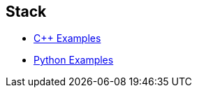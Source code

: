 == Stack
* https://github.com/tayfunkscu/data-structures/tree/main/Stack/C%2B%2B/stack[C++ Examples]

* https://github.com/tayfunkscu/data-structures/tree/main/Stack/Python/stack[Python Examples]
